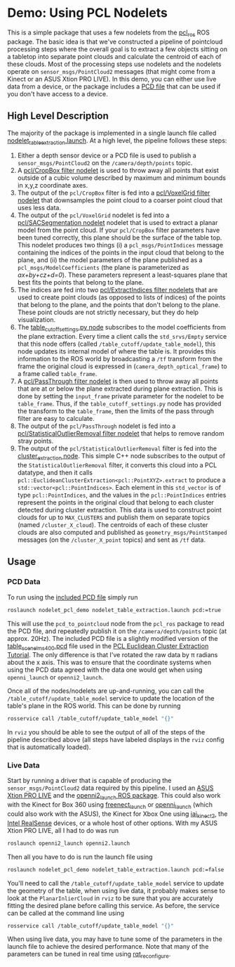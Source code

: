 * Demo: Using PCL Nodelets
  
  This is a simple package that uses a few nodelets from the [[http://wiki.ros.org/pcl_ros][pcl_ros]] ROS
  package. The basic idea is that we've constructed a pipeline of pointcloud
  processing steps where the overall goal is to extract a few objects sitting on
  a tabletop into separate point clouds and calculate the centroid of each of
  these clouds. Most of the processing steps use nodelets and the nodelets
  operate on =sensor_msgs/PointCloud2= messages (that might come from a Kinect
  or an ASUS Xtion PRO LIVE). In this demo, you can either use live data from a
  device, or the package includes a [[http://pointclouds.org/documentation/tutorials/pcd_file_format.php][PCD file]] that can be used if you don't have
  access to a device.

** High Level Description
   
   The majority of the package is implemented in a single launch file called
   [[file:launch/nodelet_table_extraction.launch][nodelet_table_extraction.launch]]. At a high level, the pipeline follows these
   steps:
   1. Either a depth sensor device or a PCD file is used to publish a
      =sensor_msgs/PointCloud2= on the =/camera/depth/points= topic.
   2. A [[https://github.com/ros-perception/perception_pcl/blob/lunar-devel/pcl_ros/src/pcl_ros/filters/crop_box.cpp][pcl/CropBox filter nodelet]] is used to throw away all points that exist
      outside of a cubic volume described by maximum and minimum bounds in x,y,z
      coordinate axes.
   3. The output of the =pcl/CropBox= filter is fed into a [[https://github.com/ros-perception/perception_pcl/blob/lunar-devel/pcl_ros/src/pcl_ros/filters/voxel_grid.cpp][pcl/VoxelGrid filter nodelet]]
      that downsamples the point cloud to a coarser point cloud that uses less data.
   4. The output of the =pcl/VoxelGrid= nodelet is fed into a
      [[https://github.com/ros-perception/perception_pcl/blob/lunar-devel/pcl_ros/src/pcl_ros/segmentation/sac_segmentation.cpp][pcl/SACSegmentation nodelet]] nodelet that is used to extract a planar model
      from the point cloud. If your =pcl/CropBox= filter parameters have been
      tuned correctly, this plane should be the surface of the table top. This
      nodelet produces two things (i) a =pcl_msgs/PointIndices= message
      containing the indices of the points in the input cloud that belong to the
      plane, and (ii) the model parameters of the plane published as a
      =pcl_msgs/ModelCoefficients= (the plane is parameterized as
      /ax+by+cz+d=0/). These parameters represent a least-squares plane that
      best fits the points that belong to the plane.
   5. The indices are fed into two [[https://github.com/ros-perception/perception_pcl/blob/lunar-devel/pcl_ros/src/pcl_ros/filters/extract_indices.cpp][pcl/ExtractIndices filter nodelets]] that are
      used to create point clouds (as opposed to lists of indices) of the points
      that belong to the plane, and the points that don't belong to the plane.
      These point clouds are not strictly necessary, but they do help
      visualization.
   6. The [[file:src/table_cutoff_settings.py][table_cutoff_settings.py node]] subscribes to the model coefficients
      from the plane extraction. Every time a client calls the =std_srvs/Empty=
      service that this node offers (called =/table_cutoff/update_table_model=),
      this node updates its internal model of where the table is. It provides
      this information to the ROS world by broadcasting a =/tf= transform from
      the frame the original cloud is expressed in
      (=camera_depth_optical_frame=) to a frame called =table_frame=.
   7. A [[https://github.com/ros-perception/perception_pcl/blob/lunar-devel/pcl_ros/src/pcl_ros/filters/passthrough.cpp][pcl/PassThrough filter nodelet]] is then used to throw away all points
      that are at or below the plane extracted during plane extraction. This is
      done by setting the =input_frame= private parameter for the nodelet to be
      =table_frame=. Thus, if the =table_cutoff_settings.py= node has provided
      the transform to the =table_frame=, then the limits of the pass through
      filter are easy to calculate.
   8. The output of the =pcl/PassThrough= nodelet is fed into a
      [[https://github.com/ros-perception/perception_pcl/blob/lunar-devel/pcl_ros/src/pcl_ros/filters/statistical_outlier_removal.cpp][pcl/StatisticalOutlierRemoval filter nodelet]] that helps to remove random
      stray points.
   9. The output of the =pcl/StatisticalOutlierRemoval= filter is fed into the
      [[file:src/cluster_extractor.cpp][cluster_extraction node]]. This simple C++ node subscribes to the output of
      the =StatisticalOutlierRemoval= filter, it converts this cloud into a PCL
      datatype, and then it calls
      =pcl::EuclideanClusterExtraction<pcl::PointXYZ>.extract= to produce a
      =std::vector<pcl::PointIndices>=. Each element in this =std_vector= is of
      type =pcl::PointIndices=, and the values in the =pcl::PointIndices=
      entries represent the points in the original cloud that belong to each
      cluster detected during cluster extraction. This data is used to construct
      point clouds for up to =MAX_CLUSTERS= and publish them on separate topics
      (named =/cluster_X_cloud=). The centroids of each of these cluster clouds
      are also computed and published as =geometry_msgs/PointStamped= messages
      (on the =/cluster_X_point= topics) and sent as =/tf= data.

** Usage

*** PCD Data

	To run using the [[file:launch/table_rotated.pcd][included PCD file]] simply run 
	#+BEGIN_SRC html
	roslaunch nodelet_pcl_demo nodelet_table_extraction.launch pcd:=true
	#+END_SRC
	This will use the =pcd_to_pointcloud= node from the =pcl_ros= package to read
	the PCD file, and repeatedly publish it on the =/camera/depth/points= topic
	(at approx. 20Hz). The included PCD file is a slightly modified version of
	the [[https://raw.github.com/PointCloudLibrary/data/master/tutorials/table_scene_lms400.pcd][table_scene_lms400.pcd]] file used in the [[http://pointclouds.org/documentation/tutorials/cluster_extraction.php#cluster-extraction][PCL Euclidean Cluster Extraction Tutorial]]. The only difference is that I've rotated the raw data by π radians about the x axis. This was to ensure that the coordinate systems when using the PCD data agreed with the data one would get when using =openni_launch= or =openni2_launch=.

	Once all of the nodes/nodelets are up-and-running, you can call the
	=/table_cutoff/update_table_model= service to update the location of the
	table's plane in the ROS world. This can be done by running
	#+BEGIN_SRC sh
	rosservice call /table_cutoff/update_table_model "{}"
	#+END_SRC
	
	In =rviz= you should be able to see the output of all of the steps of the
	pipeline described above (all steps have labeled displays in the =rviz=
	config that is automatically loaded).

*** Live Data

	Start by running a driver that is capable of producing the
	=sensor_msgs/PointCloud2= data required by this pipeline. I used an [[https://www.asus.com/us/3D-Sensor/Xtion_PRO_LIVE/][ASUS Xtion PRO LIVE]] and the [[http://wiki.ros.org/openni2_launch][openni2_launch ROS package]]. This could also work with the Kinect for Box 360 using [[http://wiki.ros.org/freenect_launch][freenect_launch]] or [[http://wiki.ros.org/openni_launch][openni_launch]] (which could also work with the ASUS), the Kinect for Xbox One using [[https://github.com/code-iai/iai_kinect2][iai_kinect2]], the [[http://wiki.ros.org/RealSense][Intel RealSense]] devices, or a whole host of other options. With my ASUS Xtion PRO LIVE, all I had to do was run
	#+BEGIN_SRC sh
	roslaunch openni2_launch openni2.launch
	#+END_SRC

	Then all you have to do is run the launch file using
	#+BEGIN_SRC sh
	roslaunch nodelet_pcl_demo nodelet_table_extraction.launch pcd:=false
	#+END_SRC

	You'll need to call the =/table_cutoff/update_table_model= service to update
	the geometry of the table, when using live data, it probably makes sense to
	look at the =PlanarInlierCloud= in =rviz= to be sure that you are accurately
	fitting the desired plane before calling this service. As before, the
	service can be called at the command line using
	#+BEGIN_SRC sh
	rosservice call /table_cutoff/update_table_model "{}"
	#+END_SRC

	When using live data, you may have to tune some of the parameters in the
	launch file to achieve the desired performance. Note that many of the
	parameters can be tuned in real time using [[http://wiki.ros.org/rqt_reconfigure][rqt_reconfigure]].





